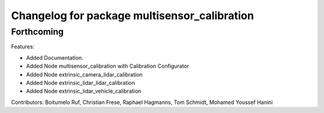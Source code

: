 ^^^^^^^^^^^^^^^^^^^^^^^^^^^^^^^^^^^^^^
Changelog for package multisensor_calibration
^^^^^^^^^^^^^^^^^^^^^^^^^^^^^^^^^^^^^^

Forthcoming
------------------

Features:

* Added Documentation.
* Added Node multisensor_calibration with Calibration Configurator
* Added Node extrinsic_camera_lidar_calibration
* Added Node extrinsic_lidar_lidar_calibration
* Added Node extrinsic_lidar_vehicle_calibration

Contributors: Boitumelo Ruf, Christian Frese, Raphael Hagmanns, Tom Schmidt, Mohamed Youssef Hanini
